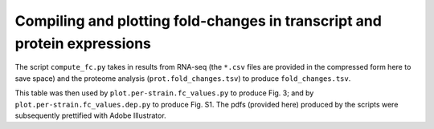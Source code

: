 =========================================================================
Compiling and plotting fold-changes in transcript and protein expressions
=========================================================================

The script ``compute_fc.py`` takes in results from RNA-seq (the ``*.csv`` files are provided in the compressed form here to save space) and the proteome analysis (``prot.fold_changes.tsv``) to produce ``fold_changes.tsv``.

This table was then used by ``plot.per-strain.fc_values.py`` to produce Fig. 3; and by ``plot.per-strain.fc_values.dep.py`` to produce Fig. S1. The pdfs (provided here) produced by the scripts were subsequently prettified with Adobe Illustrator.
